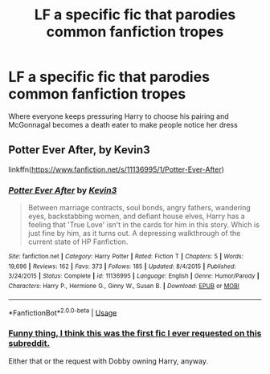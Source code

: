 #+TITLE: LF a specific fic that parodies common fanfiction tropes

* LF a specific fic that parodies common fanfiction tropes
:PROPERTIES:
:Author: glavbass
:Score: 9
:DateUnix: 1527289295.0
:DateShort: 2018-May-26
:FlairText: Fic Search
:END:
Where everyone keeps pressuring Harry to choose his pairing and McGonnagal becomes a death eater to make people notice her dress


** Potter Ever After, by Kevin3

linkffn([[https://www.fanfiction.net/s/11136995/1/Potter-Ever-After]])
:PROPERTIES:
:Author: obafgkm
:Score: 5
:DateUnix: 1527291841.0
:DateShort: 2018-May-26
:END:

*** [[https://www.fanfiction.net/s/11136995/1/][*/Potter Ever After/*]] by [[https://www.fanfiction.net/u/279988/Kevin3][/Kevin3/]]

#+begin_quote
  Between marriage contracts, soul bonds, angry fathers, wandering eyes, backstabbing women, and defiant house elves, Harry has a feeling that 'True Love' isn't in the cards for him in this story. Which is just fine by him, as it turns out. A depressing walkthrough of the current state of HP Fanfiction.
#+end_quote

^{/Site/:} ^{fanfiction.net} ^{*|*} ^{/Category/:} ^{Harry} ^{Potter} ^{*|*} ^{/Rated/:} ^{Fiction} ^{T} ^{*|*} ^{/Chapters/:} ^{5} ^{*|*} ^{/Words/:} ^{19,696} ^{*|*} ^{/Reviews/:} ^{162} ^{*|*} ^{/Favs/:} ^{373} ^{*|*} ^{/Follows/:} ^{185} ^{*|*} ^{/Updated/:} ^{8/4/2015} ^{*|*} ^{/Published/:} ^{3/24/2015} ^{*|*} ^{/Status/:} ^{Complete} ^{*|*} ^{/id/:} ^{11136995} ^{*|*} ^{/Language/:} ^{English} ^{*|*} ^{/Genre/:} ^{Humor/Parody} ^{*|*} ^{/Characters/:} ^{Harry} ^{P.,} ^{Hermione} ^{G.,} ^{Ginny} ^{W.,} ^{Susan} ^{B.} ^{*|*} ^{/Download/:} ^{[[http://www.ff2ebook.com/old/ffn-bot/index.php?id=11136995&source=ff&filetype=epub][EPUB]]} ^{or} ^{[[http://www.ff2ebook.com/old/ffn-bot/index.php?id=11136995&source=ff&filetype=mobi][MOBI]]}

--------------

*FanfictionBot*^{2.0.0-beta} | [[https://github.com/tusing/reddit-ffn-bot/wiki/Usage][Usage]]
:PROPERTIES:
:Author: FanfictionBot
:Score: 2
:DateUnix: 1527291852.0
:DateShort: 2018-May-26
:END:


*** [[https://www.reddit.com/r/HPfanfiction/comments/57e8sy/lf_mcgonagall_becomes_a_death_eater_so_the/][Funny thing, I think this was the first fic I ever requested on this subreddit.]]

Either that or the request with Dobby owning Harry, anyway.
:PROPERTIES:
:Author: Avaday_Daydream
:Score: 1
:DateUnix: 1527307671.0
:DateShort: 2018-May-26
:END:
